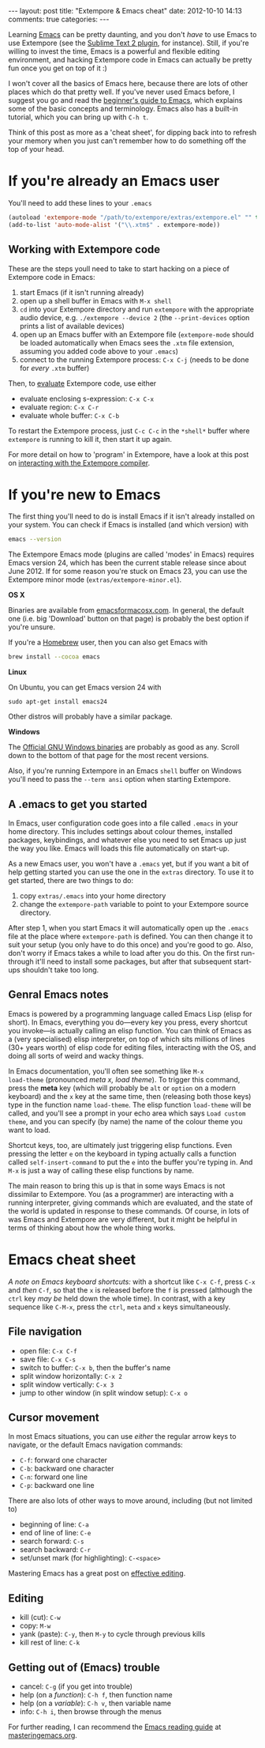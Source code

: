 #+begin_html
---
layout: post
title: "Extempore & Emacs cheat"
date: 2012-10-10 14:13
comments: true
categories:
---
#+end_html

Learning [[http://www.gnu.org/software/emacs/][Emacs]] can be pretty daunting, and you don't /have/ to use Emacs
to use Extempore (see the [[https://github.com/mlozanov/extempore-sublime][Sublime Text 2 plugin]], for instance).
Still, if you're willing to invest the time, Emacs is a powerful and
flexible editing environment, and hacking Extempore code in Emacs can
actually be pretty fun once you get on top of it :)

I won't cover all the basics of Emacs here, because there are lots of
other places which do that pretty well. If you've never used Emacs
before, I suggest you go and read the [[http://www.masteringemacs.org/articles/2010/10/04/beginners-guide-to-emacs/][beginner's guide to Emacs]], which
explains some of the basic concepts and terminology.  Emacs also has a
built-in tutorial, which you can bring up with =C-h t=.

Think of this post as more as a 'cheat sheet', for
dipping back into to refresh your memory when you just can't remember
how to do something off the top of your head.

* If you're already an Emacs user

You'll need to add these lines to your =.emacs=

#+begin_src emacs-lisp
  (autoload 'extempore-mode "/path/to/extempore/extras/extempore.el" "" t)
  (add-to-list 'auto-mode-alist '("\\.xtm$" . extempore-mode))
#+end_src

** Working with Extempore code

These are the steps youll need to take to start hacking on a piece of
Extempore code in Emacs:

1. start Emacs (if it isn't running already)
2. open up a shell buffer in Emacs with =M-x shell=
3. =cd= into your Extempore directory and run =extempore= with the
   appropriate audio device, e.g. =./extempore --device 2= (the
   =--print-devices= option prints a list of available devices)
4. open up an Emacs buffer with an Extempore file (=extempore-mode=
   should be loaded automatically when Emacs sees the =.xtm= file
   extension, assuming you added code above to your =.emacs=)
5. connect to the running Extempore process: =C-x C-j= (needs to be
   done for /every/ =.xtm= buffer)

Then, to [[file:2012-09-26-interacting-with-the-extempore-compiler.org][evaluate]] Extempore code, use either

- evaluate enclosing s-expression: =C-x C-x=
- evaluate region: =C-x C-r=
- evaluate whole buffer: =C-x C-b=

To restart the Extempore process, just =C-c C-c= in the =*shell*=
buffer where =extempore= is running to kill it, then start it up
again.  

For more detail on how to 'program' in Extempore, have a look at this
post on [[file:2012-09-26-interacting-with-the-extempore-compiler.org][interacting with the Extempore compiler]].

* If you're new to Emacs

The first thing you'll need to do is install Emacs if it isn't already
installed on your system. You can check if Emacs is installed (and
which version) with

#+begin_src sh
emacs --version
#+end_src

The Extempore Emacs mode (plugins are called 'modes' in Emacs)
requires Emacs version 24, which has been the current stable release
since about June 2012. If for some reason you're stuck on Emacs 23,
you can use the Extempore minor mode (=extras/extempore-minor.el=).

*OS X*

Binaries are available from [[http://emacsformacosx.com][emacsformacosx.com]]. In general, the
default one (i.e. big 'Download' button on that page) is probably the
best option if you're unsure.

If you're a [[http://mxcl.github.com/homebrew/][Homebrew]] user, then you can also get Emacs with

#+begin_src sh
brew install --cocoa emacs
#+end_src

*Linux*

On Ubuntu, you can get Emacs version 24 with

#+begin_example
sudo apt-get install emacs24
#+end_example

Other distros will probably have a similar package.

*Windows*

The [[http://ftp.gnu.org/gnu/emacs/windows/][Official GNU Windows binaries]] are probably as good as any.  Scroll
down to the bottom of that page for the most recent versions.

Also, if you're running Extempore in an Emacs =shell= buffer on
Windows you'll need to pass the =--term ansi= option when starting
Extempore.

** A .emacs to get you started

In Emacs, user configuration code goes into a file called =.emacs= in
your home directory. This includes settings about colour themes,
installed packages, keybindings, and whatever else you need to set
Emacs up just the way you like. Emacs will loads this file
automatically on start-up.

As a new Emacs user, you won't have a =.emacs= yet, but if you want a
bit of help getting started you can use the one in the =extras=
directory. To use it to get started, there are two things to do:

1. copy =extras/.emacs= into your home directory
2. change the =extempore-path= variable to point to your Extempore
   source directory.

After step 1, when you start Emacs it will automatically open up the
=.emacs= file at the place where =extempore-path= is defined. You can
then change it to suit your setup (you only have to do this once) and
you're good to go. Also, don't worry if Emacs takes a while to load
after you do this. On the first run-through it'll need to install some
packages, but after that subsequent start-ups shouldn't take too long.

** Genral Emacs notes

Emacs is powered by a programming language called Emacs Lisp (elisp
for short). In Emacs, everything you do---every key you press, every
shortcut you invoke---is actually calling an elisp function. You can
think of Emacs as a (very specialised) elisp interpreter, on top of
which sits millions of lines (30+ years worth) of elisp code for
editing files, interacting with the OS, and doing all sorts of weird
and wacky things.

In Emacs documentation, you'll often see something like =M-x
load-theme= (pronounced /meta x, load theme/). To trigger this
command, press the *meta* key (which will probably be =alt= or
=option= on a modern keyboard) and the =x= key at the same time, then
(releasing both those keys) type in the function name =load-theme=.
The elisp function =load-theme= will be called, and you'll see a
prompt in your echo area which says =Load custom theme=, and you can
specify (by name) the name of the colour theme you want to load.

Shortcut keys, too, are ultimately just triggering elisp functions.
Even pressing the letter =e= on the keyboard in typing actually calls
a function called =self-insert-command= to put the =e= into the buffer
you're typing in. And =M-x= is just a way of calling these elisp
functions by name.

The main reason to bring this up is that in some ways Emacs is not
dissimilar to Extempore.  You (as a programmer) are interacting with a
running interpreter, giving commands which are evaluated, and the
state of the world is updated in response to these commands.  Of
course, in lots of was Emacs and Extempore are very different, but it
might be helpful in terms of thinking about how the whole thing works.

* Emacs cheat sheet

/A note on Emacs keyboard shortcuts:/ with a shortcut like =C-x C-f=,
press =C-x= and /then/ =C-f=, so that the =x= is released before the
=f= is pressed (although the =ctrl= key /may be/ held down the whole
time). In contrast, with a key sequence like =C-M-x=, press the
=ctrl=, =meta= and =x= keys simultaneously.

** File navigation

- open file: =C-x C-f=
- save file: =C-x C-s=
- switch to buffer: =C-x b=, then the buffer's name
- split window horizontally: =C-x 2=
- split window vertically: =C-x 3=
- jump to other window (in split window setup): =C-x o=

** Cursor movement

In most Emacs situations, you can use /either/ the regular arrow keys
to navigate, or the default Emacs navigation commands:

- =C-f=: forward one character
- =C-b=: backward one character
- =C-n=: forward one line
- =C-p=: backward one line

There are also lots of other ways to move around, including (but not
limited to)

- beginning of line: =C-a=
- end of line of line: =C-e=
- search forward: =C-s=
- search backward: =C-r=
- set/unset mark (for highlighting): =C-<space>=

Mastering Emacs has a great post on [[http://www.masteringemacs.org/reading-guide/][effective editing]].

** Editing

- kill (cut): =C-w=
- copy: =M-w=
- yank (paste): =C-y=, then =M-y= to cycle through previous kills
- kill rest of line: =C-k=

** Getting out of (Emacs) trouble

- cancel: =C-g= (if you get into trouble)
- help (on a /function/): =C-h f=, then function name
- help (on a /variable/): =C-h v=, then variable name
- info: =C-h i=, then browse through the menus

For further reading, I can recommend the [[http://www.masteringemacs.org/reading-guide/][Emacs reading guide]] at
[[http://masteringemacs.org][masteringemacs.org]].
